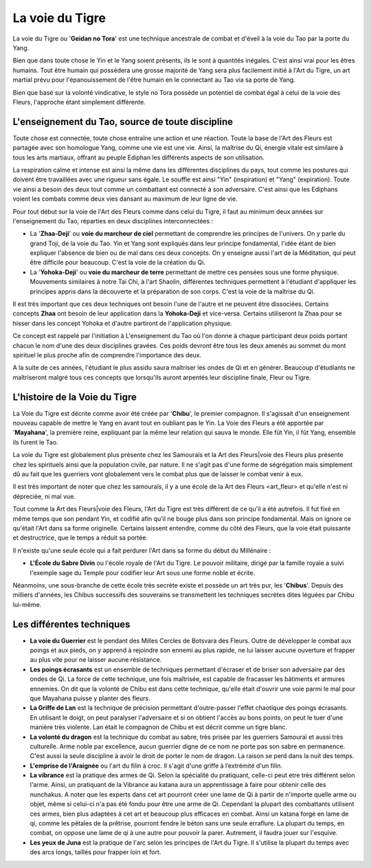 La voie du Tigre
================

La voie du Tigre ou '**Geidan no Tora**' est une technique ancestrale de combat et d'éveil à la voie du Tao par la porte du Yang.

Bien que dans toute chose le Yin et le Yang soient présents, ils le sont à quantités inégales. C'est ainsi vrai pour les êtres humains. Tout être humain qui possédera une grosse majorité de Yang sera plus facilement initié à l'Art du Tigre, un art martial prévu pour l'épanouissement de l'être humain en le connectant au Tao via sa porte de Yang.

Bien que basé sur la volonté vindicative, le style no Tora possède un potentiel de combat égal à celui de la voie des Fleurs, l'approche étant simplement différente.

L'enseignement du Tao, source de toute discipline
-------------------------------------------------

Toute chose est connectée, toute chose entraîne une action et une réaction. Toute la base de l'Art des Fleurs est partagée avec son homologue Yang, comme une vie est une vie. Ainsi, la maîtrise du Qi, énergie vitale est similaire à tous les arts martiaux, offrant au peuple Ediphan les différents aspects de son utilisation.

La respiration calme et intense est ainsi la même dans les différentes disciplines du pays, tout comme les postures qui doivent être travaillées avec une rigueur sans égale. Le souffle est ainsi "Yin" (inspiration) et "Yang" (expiration). Toute vie ainsi a besoin des deux tout comme un combattant est connecté à son adversaire. C'est ainsi que les Ediphans voient les combats comme deux vies dansant au maximum de leur ligne de vie.

Pour tout début sur la voie de l'Art des Fleurs comme dans celui du Tigre, il faut au minimum deux années sur l'enseignement du Tao, réparties en deux disciplines interconnectées :

- La '**Zhaa-Deji**' ou **voie du marcheur de ciel** permettant de comprendre les principes de l'univers. On y parle du grand Toji, de la voie du Tao. Yin et Yang sont expliqués dans leur principe fondamental, l'idée étant de bien expliquer l'absence de bien ou de mal dans ces deux concepts. On y enseigne aussi l'art de la Méditation, qui peut être difficile pour beaucoup. C'est la voie de la création du Qi.

- La '**Yohoka-Deji**' ou **voie du marcheur de terre** permettant de mettre ces pensées sous une forme physique. Mouvements similaires à notre Tai Chi, à l'art Shaolin, différentes techniques permettent à l'étudiant d'appliquer les principes appris dans la découverte et la préparation de son corps. C'est la voie de la maîtrise du Qi.

Il est très important que ces deux techniques ont besoin l'une de l'autre et ne peuvent être dissociées. Certains concepts     **Zhaa** ont besoin de leur application dans la **Yohoka-Deji** et vice-versa. Certains utiliseront la Zhaa pour se hisser dans les concept Yohoka et d'autre partiront de l'application physique.

Ce concept est rappelé par l'initiation à L'enseignement du Tao où l'on donne à chaque participant deux poids portant chacun le nom d'une des deux disciplines gravées. Ces poids devront être tous les deux amenés au sommet du mont spirituel le plus proche afin de comprendre l'importance des deux.

A la suite de ces années, l'étudiant le plus assidu saura maîtriser les ondes de Qi et en générer. Beaucoup d'étudiants ne maîtriseront malgré tous ces concepts que lorsqu'ils auront arpentés leur discipline finale, Fleur ou Tigre.

L'histoire de la Voie du Tigre
--------------------------------

La Voie du Tigre est décrite comme avoir été créée par '**Chibu**', le premier compagnon. Il s'agissait d'un enseignement nouveau capable de mettre le Yang en avant tout en oubliant pas le Yin. La Voie des Fleurs a été apportée par '**Mayahana**', la première reine, expliquant par la même leur relation qui sauva le monde. Elle fût Yin, il fût Yang, ensemble ils furent le Tao.

La voie du Tigre est globalement plus présente chez les Samouraïs et la Art des Fleurs|voie des Fleurs plus présente chez les spirituels ainsi que la population civile, par nature. Il ne s'agit pas d'une forme de ségrégation mais simplement dû au fait que les guerriers vont globalement vers le combat plus que de laisser le combat venir à eux. 

Il est très important de noter que chez les samouraïs, il y a une école de la _`Art des Fleurs <art_fleur>` et qu'elle n'est ni dépreciée, ni mal vue. 

Tout comme la Art des Fleurs|voie des Fleurs, l'Art du Tigre est très différent de ce qu'il a été autrefois. Il fut fixé en même temps que son pendant Yin, et codifié afin qu'il ne bouge plus dans son principe fondamental. Mais on ignore ce qu'était l'Art  dans sa forme originelle. Certains laissent entendre, comme du côté des Fleurs, que la voie était puissante et destructrice, que le temps a réduit sa portée.

Il n'existe qu'une seule école qui a fait perdurer l'Art dans sa forme du début du Millénaire :

* **L'École du Sabre Divin** ou l'école royale de l'Art du Tigre. Le pouvoir militaire, dirigé par la famille royale a suivi l'exemple sage du Temple pour codifier leur Art sous une forme noble et écrite.

Néanmoins, une sous-branche de cette école très secrète existe et possède un art très pur, les '**Chibus**'. Depuis des milliers d'années, les Chibus successifs des souverains se transmettent les techniques secrètes dites léguées par Chibu lui-même.

Les différentes techniques
----------------------------

* **La voie du Guerrier** est le pendant des Milles Cercles de Botsvara des Fleurs. Outre de développer le combat aux poings et aux pieds, on y apprend à rejoindre son ennemi au plus rapide, ne lui laisser aucune ouverture et frapper au plus vite pour ne laisser aucune résistance.

* **Les poings écrasants** est un ensemble de techniques permettant d'écraser et de briser son adversaire par des ondes de Qi. La force de cette technique, une fois maîtrisée, est capable de fracasser les bâtiments et armures ennemies. On dit que la volonté de Chibu est dans cette technique, qu'elle était d'ouvrir une voie parmi le mal pour que Mayahana puisse y planter des fleurs.

* **La Griffe de Lan** est la technique de précision permettant d'outre-passer l'effet chaotique des poings écrasants. En utilisant le doigt, on peut paralyser l'adversaire et si on obtient l'accès au bons points, on peut le tuer d'une manière très violente. Lan était le compagnon de Chibu et est décrit comme un tigre blanc.

* **La volonté du dragon** est la technique du combat au sabre, très prisée par les guerriers Samouraï et aussi très culturelle. Arme noble par excellence, aucun guerrier digne de ce nom ne porte pas son sabre en permanence. C'est aussi la seule discipline à avoir le droit de porter le nom de dragon. La raison se perd dans la nuit des temps.

* **L'emprise de l'Araignée** ou l'art du filin à croc. Il s'agit d'une griffe à l’extrémité d'un filin.

* **La vibrance** est la pratique des armes de Qi. Selon la spécialité du pratiquant, celle-ci peut etre très différent selon l'arme. Ainsi, un pratiquant de la Vibrance au katana aura un apprentissage à faire pour obtenir celle des nunchakus. A noter que les experts dans cet art pourront créer une lame de Qi à partir de n'importe quelle arme ou objet, même si celui-ci n'a pas été fondu pour être une arme de Qi. Cependant la plupart des combattants utilisent ces armes, bien plus adaptées à cet art et beaucoup plus efficaces en combat. Ainsi un katana forgé en lame de qi, comme les pétales de la prêtrise, pourront fendre le béton sans une seule erraflure. La plupart du temps, en combat, on oppose une lame de qi à une autre pour pouvoir la parer. Autrement, il faudra jouer sur l'esquive.

* **Les yeux de Juna** est la pratique de l'arc selon les principes de l'Art du Tigre. Il s'utilise la plupart du temps avec des arcs longs, taillés pour frapper loin et fort.
